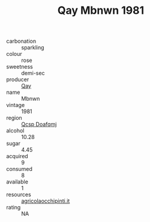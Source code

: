 :PROPERTIES:
:ID:                     648c42be-ddab-44af-8d82-813e3df58838
:END:
#+TITLE: Qay Mbnwn 1981

- carbonation :: sparkling
- colour :: rose
- sweetness :: demi-sec
- producer :: [[id:c8fd643f-17cf-4963-8cdb-3997b5b1f19c][Qay]]
- name :: Mbnwn
- vintage :: 1981
- region :: [[id:69c25976-6635-461f-ab43-dc0380682937][Qcsp Doafqmj]]
- alcohol :: 10.28
- sugar :: 4.45
- acquired :: 9
- consumed :: 8
- available :: 1
- resources :: [[http://www.agricolaocchipinti.it/it/vinicontrada][agricolaocchipinti.it]]
- rating :: NA


